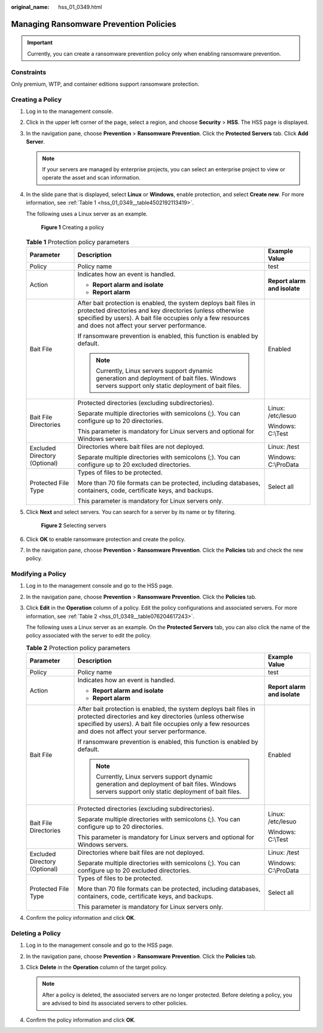 :original_name: hss_01_0349.html

.. _hss_01_0349:

Managing Ransomware Prevention Policies
=======================================

.. important::

   Currently, you can create a ransomware prevention policy only when enabling ransomware prevention.

Constraints
-----------

Only premium, WTP, and container editions support ransomware protection.

Creating a Policy
-----------------

#. Log in to the management console.

#. Click |image1| in the upper left corner of the page, select a region, and choose **Security** > **HSS**. The HSS page is displayed.

#. In the navigation pane, choose **Prevention** > **Ransomware Prevention**. Click the **Protected Servers** tab. Click **Add Server**.

   .. note::

      If your servers are managed by enterprise projects, you can select an enterprise project to view or operate the asset and scan information.

#. In the slide pane that is displayed, select **Linux** or **Windows**, enable protection, and select **Create new**. For more information, see :ref:`Table 1 <hss_01_0349__table4502192113419>`.

   The following uses a Linux server as an example.


   .. figure:: /_static/images/en-us_image_0000001621339160.png
      :alt: **Figure 1** Creating a policy

      **Figure 1** Creating a policy

   .. _hss_01_0349__table4502192113419:

   .. table:: **Table 1** Protection policy parameters

      +-------------------------------+--------------------------------------------------------------------------------------------------------------------------------------------------------------------------------------------------------------------------------------------+------------------------------+
      | Parameter                     | Description                                                                                                                                                                                                                                | Example Value                |
      +===============================+============================================================================================================================================================================================================================================+==============================+
      | Policy                        | Policy name                                                                                                                                                                                                                                | test                         |
      +-------------------------------+--------------------------------------------------------------------------------------------------------------------------------------------------------------------------------------------------------------------------------------------+------------------------------+
      | Action                        | Indicates how an event is handled.                                                                                                                                                                                                         | **Report alarm and isolate** |
      |                               |                                                                                                                                                                                                                                            |                              |
      |                               | -  **Report alarm and isolate**                                                                                                                                                                                                            |                              |
      |                               | -  **Report alarm**                                                                                                                                                                                                                        |                              |
      +-------------------------------+--------------------------------------------------------------------------------------------------------------------------------------------------------------------------------------------------------------------------------------------+------------------------------+
      | Bait File                     | After bait protection is enabled, the system deploys bait files in protected directories and key directories (unless otherwise specified by users). A bait file occupies only a few resources and does not affect your server performance. | Enabled                      |
      |                               |                                                                                                                                                                                                                                            |                              |
      |                               | If ransomware prevention is enabled, this function is enabled by default.                                                                                                                                                                  |                              |
      |                               |                                                                                                                                                                                                                                            |                              |
      |                               | .. note::                                                                                                                                                                                                                                  |                              |
      |                               |                                                                                                                                                                                                                                            |                              |
      |                               |    Currently, Linux servers support dynamic generation and deployment of bait files. Windows servers support only static deployment of bait files.                                                                                         |                              |
      +-------------------------------+--------------------------------------------------------------------------------------------------------------------------------------------------------------------------------------------------------------------------------------------+------------------------------+
      | Bait File Directories         | Protected directories (excluding subdirectories).                                                                                                                                                                                          | Linux: /etc/lesuo            |
      |                               |                                                                                                                                                                                                                                            |                              |
      |                               | Separate multiple directories with semicolons (;). You can configure up to 20 directories.                                                                                                                                                 | Windows: C:\\Test            |
      |                               |                                                                                                                                                                                                                                            |                              |
      |                               | This parameter is mandatory for Linux servers and optional for Windows servers.                                                                                                                                                            |                              |
      +-------------------------------+--------------------------------------------------------------------------------------------------------------------------------------------------------------------------------------------------------------------------------------------+------------------------------+
      | Excluded Directory (Optional) | Directories where bait files are not deployed.                                                                                                                                                                                             | Linux: /test                 |
      |                               |                                                                                                                                                                                                                                            |                              |
      |                               | Separate multiple directories with semicolons (;). You can configure up to 20 excluded directories.                                                                                                                                        | Windows: C:\\ProData         |
      +-------------------------------+--------------------------------------------------------------------------------------------------------------------------------------------------------------------------------------------------------------------------------------------+------------------------------+
      | Protected File Type           | Types of files to be protected.                                                                                                                                                                                                            | Select all                   |
      |                               |                                                                                                                                                                                                                                            |                              |
      |                               | More than 70 file formats can be protected, including databases, containers, code, certificate keys, and backups.                                                                                                                          |                              |
      |                               |                                                                                                                                                                                                                                            |                              |
      |                               | This parameter is mandatory for Linux servers only.                                                                                                                                                                                        |                              |
      +-------------------------------+--------------------------------------------------------------------------------------------------------------------------------------------------------------------------------------------------------------------------------------------+------------------------------+

#. Click **Next** and select servers. You can search for a server by its name or by filtering.


   .. figure:: /_static/images/en-us_image_0000001621219284.png
      :alt: **Figure 2** Selecting servers

      **Figure 2** Selecting servers

#. Click **OK** to enable ransomware protection and create the policy.

#. In the navigation pane, choose **Prevention** > **Ransomware Prevention**. Click the **Policies** tab and check the new policy.

Modifying a Policy
------------------

#. Log in to the management console and go to the HSS page.

#. In the navigation pane, choose **Prevention** > **Ransomware Prevention**. Click the **Policies** tab.

#. Click **Edit** in the **Operation** column of a policy. Edit the policy configurations and associated servers. For more information, see :ref:`Table 2 <hss_01_0349__table076204617243>`.

   The following uses a Linux server as an example. On the **Protected Servers** tab, you can also click the name of the policy associated with the server to edit the policy.

   .. _hss_01_0349__table076204617243:

   .. table:: **Table 2** Protection policy parameters

      +-------------------------------+--------------------------------------------------------------------------------------------------------------------------------------------------------------------------------------------------------------------------------------------+------------------------------+
      | Parameter                     | Description                                                                                                                                                                                                                                | Example Value                |
      +===============================+============================================================================================================================================================================================================================================+==============================+
      | Policy                        | Policy name                                                                                                                                                                                                                                | test                         |
      +-------------------------------+--------------------------------------------------------------------------------------------------------------------------------------------------------------------------------------------------------------------------------------------+------------------------------+
      | Action                        | Indicates how an event is handled.                                                                                                                                                                                                         | **Report alarm and isolate** |
      |                               |                                                                                                                                                                                                                                            |                              |
      |                               | -  **Report alarm and isolate**                                                                                                                                                                                                            |                              |
      |                               | -  **Report alarm**                                                                                                                                                                                                                        |                              |
      +-------------------------------+--------------------------------------------------------------------------------------------------------------------------------------------------------------------------------------------------------------------------------------------+------------------------------+
      | Bait File                     | After bait protection is enabled, the system deploys bait files in protected directories and key directories (unless otherwise specified by users). A bait file occupies only a few resources and does not affect your server performance. | Enabled                      |
      |                               |                                                                                                                                                                                                                                            |                              |
      |                               | If ransomware prevention is enabled, this function is enabled by default.                                                                                                                                                                  |                              |
      |                               |                                                                                                                                                                                                                                            |                              |
      |                               | .. note::                                                                                                                                                                                                                                  |                              |
      |                               |                                                                                                                                                                                                                                            |                              |
      |                               |    Currently, Linux servers support dynamic generation and deployment of bait files. Windows servers support only static deployment of bait files.                                                                                         |                              |
      +-------------------------------+--------------------------------------------------------------------------------------------------------------------------------------------------------------------------------------------------------------------------------------------+------------------------------+
      | Bait File Directories         | Protected directories (excluding subdirectories).                                                                                                                                                                                          | Linux: /etc/lesuo            |
      |                               |                                                                                                                                                                                                                                            |                              |
      |                               | Separate multiple directories with semicolons (;). You can configure up to 20 directories.                                                                                                                                                 | Windows: C:\\Test            |
      |                               |                                                                                                                                                                                                                                            |                              |
      |                               | This parameter is mandatory for Linux servers and optional for Windows servers.                                                                                                                                                            |                              |
      +-------------------------------+--------------------------------------------------------------------------------------------------------------------------------------------------------------------------------------------------------------------------------------------+------------------------------+
      | Excluded Directory (Optional) | Directories where bait files are not deployed.                                                                                                                                                                                             | Linux: /test                 |
      |                               |                                                                                                                                                                                                                                            |                              |
      |                               | Separate multiple directories with semicolons (;). You can configure up to 20 excluded directories.                                                                                                                                        | Windows: C:\\ProData         |
      +-------------------------------+--------------------------------------------------------------------------------------------------------------------------------------------------------------------------------------------------------------------------------------------+------------------------------+
      | Protected File Type           | Types of files to be protected.                                                                                                                                                                                                            | Select all                   |
      |                               |                                                                                                                                                                                                                                            |                              |
      |                               | More than 70 file formats can be protected, including databases, containers, code, certificate keys, and backups.                                                                                                                          |                              |
      |                               |                                                                                                                                                                                                                                            |                              |
      |                               | This parameter is mandatory for Linux servers only.                                                                                                                                                                                        |                              |
      +-------------------------------+--------------------------------------------------------------------------------------------------------------------------------------------------------------------------------------------------------------------------------------------+------------------------------+

#. Confirm the policy information and click **OK**.

Deleting a Policy
-----------------

#. Log in to the management console and go to the HSS page.
#. In the navigation pane, choose **Prevention** > **Ransomware Prevention**. Click the **Policies** tab.
#. Click **Delete** in the **Operation** column of the target policy.

   .. note::

      After a policy is deleted, the associated servers are no longer protected. Before deleting a policy, you are advised to bind its associated servers to other policies.

#. Confirm the policy information and click **OK**.

.. |image1| image:: /_static/images/en-us_image_0000001517477398.png
